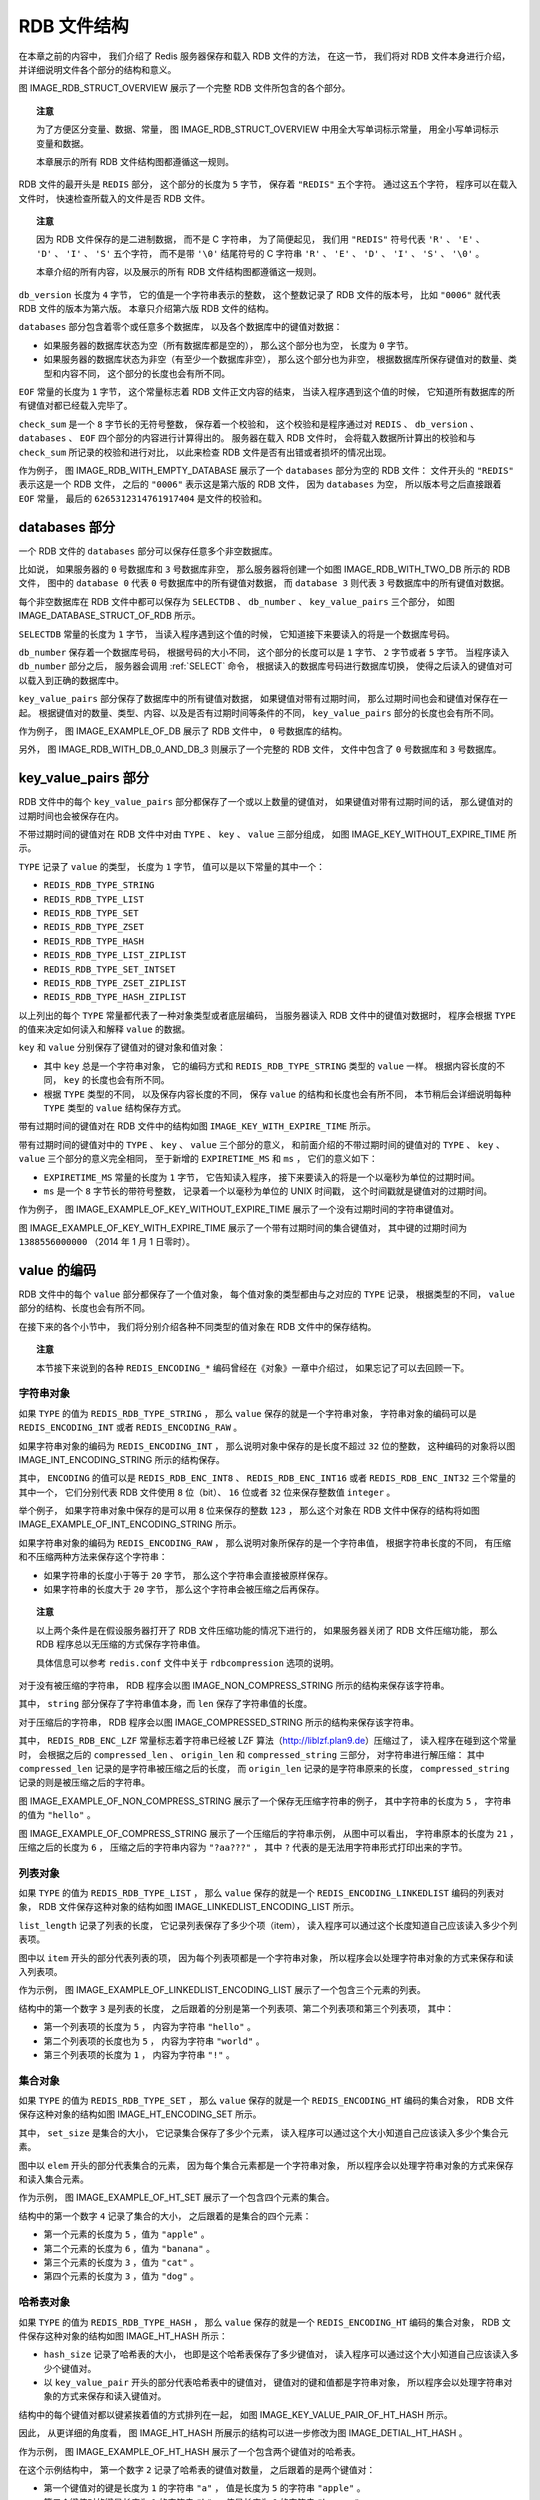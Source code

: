 RDB 文件结构
-------------------

在本章之前的内容中，
我们介绍了 Redis 服务器保存和载入 RDB 文件的方法，
在这一节，
我们将对 RDB 文件本身进行介绍，
并详细说明文件各个部分的结构和意义。

图 IMAGE_RDB_STRUCT_OVERVIEW 展示了一个完整 RDB 文件所包含的各个部分。

.. graphviz::

    digraph {

        label = "\n图 IMAGE_RDB_STRUCT_OVERVIEW    RDB 文件结构";

        node [shape = record];

        rdb [label = " REDIS | db_version | databases | EOF | check_sum "];

    }

.. topic:: 注意

    为了方便区分变量、数据、常量，
    图 IMAGE_RDB_STRUCT_OVERVIEW 中用全大写单词标示常量，
    用全小写单词标示变量和数据。

    本章展示的所有 RDB 文件结构图都遵循这一规则。

RDB 文件的最开头是 ``REDIS`` 部分，
这个部分的长度为 ``5`` 字节，
保存着 ``"REDIS"`` 五个字符。
通过这五个字符，
程序可以在载入文件时，
快速检查所载入的文件是否 RDB 文件。

.. topic:: 注意

    因为 RDB 文件保存的是二进制数据，
    而不是 C 字符串，
    为了简便起见，
    我们用 ``"REDIS"`` 符号代表 ``'R'`` 、 ``'E'`` 、 ``'D'`` 、 ``'I'`` 、 ``'S'`` 五个字符，
    而不是带 ``'\0'`` 结尾符号的 C 字符串 ``'R'`` 、 ``'E'`` 、 ``'D'`` 、 ``'I'`` 、 ``'S'`` 、 ``'\0'`` 。

    本章介绍的所有内容，以及展示的所有 RDB 文件结构图都遵循这一规则。

``db_version`` 长度为 ``4`` 字节，
它的值是一个字符串表示的整数，
这个整数记录了 RDB 文件的版本号，
比如 ``"0006"`` 就代表 RDB 文件的版本为第六版。
本章只介绍第六版 RDB 文件的结构。

``databases`` 部分包含着零个或任意多个数据库，
以及各个数据库中的键值对数据：

- 如果服务器的数据库状态为空（所有数据库都是空的），
  那么这个部分也为空，
  长度为 ``0`` 字节。

- 如果服务器的数据库状态为非空（有至少一个数据库非空），
  那么这个部分也为非空，
  根据数据库所保存键值对的数量、类型和内容不同，
  这个部分的长度也会有所不同。

``EOF`` 常量的长度为 ``1`` 字节，
这个常量标志着 RDB 文件正文内容的结束，
当读入程序遇到这个值的时候，
它知道所有数据库的所有键值对都已经载入完毕了。

``check_sum`` 是一个 ``8`` 字节长的无符号整数，
保存着一个校验和，
这个校验和是程序通过对 ``REDIS`` 、 ``db_version`` 、 ``databases`` 、 ``EOF`` 四个部分的内容进行计算得出的。
服务器在载入 RDB 文件时，
会将载入数据所计算出的校验和与 ``check_sum`` 所记录的校验和进行对比，
以此来检查 RDB 文件是否有出错或者损坏的情况出现。

作为例子，
图 IMAGE_RDB_WITH_EMPTY_DATABASE 展示了一个 ``databases`` 部分为空的 RDB 文件：
文件开头的 ``"REDIS"`` 表示这是一个 RDB 文件，
之后的 ``"0006"`` 表示这是第六版的 RDB 文件，
因为 ``databases`` 为空，
所以版本号之后直接跟着 ``EOF`` 常量，
最后的 ``6265312314761917404`` 是文件的校验和。

.. graphviz::

    digraph {

        label = "\n图 IMAGE_RDB_WITH_EMPTY_DATABASE    databases 部分为空的 RDB 文件";

        node [shape = record];

        rdb [label = " \"REDIS\" | \"0006\" | EOF | 6265312314761917404 "];

    }



databases 部分
^^^^^^^^^^^^^^^^^

一个 RDB 文件的 ``databases`` 部分可以保存任意多个非空数据库。

比如说，
如果服务器的 ``0`` 号数据库和 ``3`` 号数据库非空，
那么服务器将创建一个如图 IMAGE_RDB_WITH_TWO_DB 所示的 RDB 文件，
图中的 ``database 0`` 代表 ``0`` 号数据库中的所有键值对数据，
而 ``database 3`` 则代表 ``3`` 号数据库中的所有键值对数据。

.. graphviz::

    digraph {

        label = "\n图 IMAGE_RDB_WITH_TWO_DB    带有两个非空数据库的 RDB 文件示例";

        node [shape = record];

        rdb [label = " REDIS | db_version | database 0 | database 3 | EOF | check_sum "];

    }

每个非空数据库在 RDB 文件中都可以保存为 ``SELECTDB`` 、 ``db_number`` 、 ``key_value_pairs`` 三个部分，
如图 IMAGE_DATABASE_STRUCT_OF_RDB 所示。

.. graphviz::

    digraph {

        label = "\n图 IMAGE_DATABASE_STRUCT_OF_RDB    RDB 文件中的数据库结构";

        node [shape = record];

        database [label = " SELECTDB | db_number | key_value_pairs "];

    }

``SELECTDB`` 常量的长度为 ``1`` 字节，
当读入程序遇到这个值的时候，
它知道接下来要读入的将是一个数据库号码。

``db_number`` 保存着一个数据库号码，
根据号码的大小不同，
这个部分的长度可以是 ``1`` 字节、 ``2`` 字节或者 ``5`` 字节。
当程序读入 ``db_number`` 部分之后，
服务器会调用 :ref:`SELECT` 命令，
根据读入的数据库号码进行数据库切换，
使得之后读入的键值对可以载入到正确的数据库中。

``key_value_pairs`` 部分保存了数据库中的所有键值对数据，
如果键值对带有过期时间，
那么过期时间也会和键值对保存在一起。
根据键值对的数量、类型、内容、以及是否有过期时间等条件的不同，
``key_value_pairs`` 部分的长度也会有所不同。

作为例子，
图 IMAGE_EXAMPLE_OF_DB 展示了 RDB 文件中，
``0`` 号数据库的结构。

.. graphviz::

    digraph {

        label = "\n图 IMAGE_EXAMPLE_OF_DB    数据库结构示例";

        node [shape = record];

        value [label = " SELECTDB | 0 | key_value_pairs "];

    }

另外，
图 IMAGE_RDB_WITH_DB_0_AND_DB_3 则展示了一个完整的 RDB 文件，
文件中包含了 ``0`` 号数据库和 ``3`` 号数据库。

.. graphviz::

    digraph {

        label = "\n图 IMAGE_RDB_WITH_DB_0_AND_DB_3    RDB 文件中的数据库结构示例";

        node [shape = record];

        v [label = " REDIS | db_version | SELECTDB | 0 | pairs | SELECTDB | 3 | pairs | EOF | check_sum"];

    }



key_value_pairs 部分
^^^^^^^^^^^^^^^^^^^^^^^^

RDB 文件中的每个 ``key_value_pairs`` 部分都保存了一个或以上数量的键值对，
如果键值对带有过期时间的话，
那么键值对的过期时间也会被保存在内。

不带过期时间的键值对在 RDB 文件中对由 ``TYPE`` 、 ``key`` 、 ``value`` 三部分组成，
如图 IMAGE_KEY_WITHOUT_EXPIRE_TIME 所示。

.. graphviz::

    digraph {

        label = "\n图 IMAGE_KEY_WITHOUT_EXPIRE_TIME    不带过期时间的键值对";

        node [shape = record];

        kvp [label = " TYPE | key | value "];

    }

``TYPE`` 记录了 ``value`` 的类型，
长度为 ``1`` 字节，
值可以是以下常量的其中一个：

- ``REDIS_RDB_TYPE_STRING``
- ``REDIS_RDB_TYPE_LIST``
- ``REDIS_RDB_TYPE_SET``
- ``REDIS_RDB_TYPE_ZSET``
- ``REDIS_RDB_TYPE_HASH``
- ``REDIS_RDB_TYPE_LIST_ZIPLIST``
- ``REDIS_RDB_TYPE_SET_INTSET``
- ``REDIS_RDB_TYPE_ZSET_ZIPLIST``
- ``REDIS_RDB_TYPE_HASH_ZIPLIST``

.. 从列表中删去了被废弃的 REDIS_RDB_TYPE_HASH_ZIPMAP

以上列出的每个 ``TYPE`` 常量都代表了一种对象类型或者底层编码，
当服务器读入 RDB 文件中的键值对数据时，
程序会根据 ``TYPE`` 的值来决定如何读入和解释 ``value`` 的数据。

``key`` 和 ``value`` 分别保存了键值对的键对象和值对象：

- 其中 ``key`` 总是一个字符串对象，
  它的编码方式和 ``REDIS_RDB_TYPE_STRING`` 类型的 ``value`` 一样。
  根据内容长度的不同，
  ``key`` 的长度也会有所不同。

- 根据 ``TYPE`` 类型的不同，
  以及保存内容长度的不同，
  保存 ``value`` 的结构和长度也会有所不同，
  本节稍后会详细说明每种 ``TYPE`` 类型的 ``value`` 结构保存方式。

带有过期时间的键值对在 RDB 文件中的结构如图 ``IMAGE_KEY_WITH_EXPIRE_TIME`` 所示。

.. graphviz::

    digraph {

        label = "\n图 IMAGE_KEY_WITH_EXPIRE_TIME    带有过期时间的键值对";

        node [shape = record];

        kvp [label = " EXPIRETIME_MS | ms | TYPE | key | value "];

    }

带有过期时间的键值对中的 ``TYPE`` 、 ``key`` 、 ``value`` 三个部分的意义，
和前面介绍的不带过期时间的键值对的 ``TYPE`` 、 ``key`` 、 ``value`` 三个部分的意义完全相同，
至于新增的 ``EXPIRETIME_MS`` 和 ``ms`` ，
它们的意义如下：

- ``EXPIRETIME_MS`` 常量的长度为 ``1`` 字节，
  它告知读入程序，
  接下来要读入的将是一个以毫秒为单位的过期时间。

- ``ms`` 是一个 ``8`` 字节长的带符号整数，
  记录着一个以毫秒为单位的 UNIX 时间戳，
  这个时间戳就是键值对的过期时间。

作为例子，
图 IMAGE_EXAMPLE_OF_KEY_WITHOUT_EXPIRE_TIME 展示了一个没有过期时间的字符串键值对。

.. graphviz::

    digraph {

        label = "\n图 IMAGE_EXAMPLE_OF_KEY_WITHOUT_EXPIRE_TIME    无过期时间的字符串键值对示例";

        node [shape = record];

        string [label = " REDIS_RDB_TYPE_STRING | key | value "];

    }

图 IMAGE_EXAMPLE_OF_KEY_WITH_EXPIRE_TIME 展示了一个带有过期时间的集合键值对，
其中键的过期时间为 ``1388556000000`` （2014 年 1 月 1 日零时）。

.. graphviz::

    digraph {
        
        label = "\n图 IMAGE_EXAMPLE_OF_KEY_WITH_EXPIRE_TIME    带有过期时间的集合键值对示例";

        node [shape = record];

        set [label = " EXPIRETIME_MS | 1388556000000 | REDIS_RDB_TYPE_SET | key | value "];

    }


value 的编码
^^^^^^^^^^^^^^^^^^

RDB 文件中的每个 ``value`` 部分都保存了一个值对象，
每个值对象的类型都由与之对应的 ``TYPE`` 记录，
根据类型的不同，
``value`` 部分的结构、长度也会有所不同。

在接下来的各个小节中，
我们将分别介绍各种不同类型的值对象在 RDB 文件中的保存结构。

.. topic:: 注意

    本节接下来说到的各种 ``REDIS_ENCODING_*`` 编码曾经在《对象》一章中介绍过，
    如果忘记了可以去回顾一下。


字符串对象
"""""""""""""""

如果 ``TYPE`` 的值为 ``REDIS_RDB_TYPE_STRING`` ，
那么 ``value`` 保存的就是一个字符串对象，
字符串对象的编码可以是 ``REDIS_ENCODING_INT`` 或者 ``REDIS_ENCODING_RAW`` 。

如果字符串对象的编码为 ``REDIS_ENCODING_INT`` ，
那么说明对象中保存的是长度不超过 ``32`` 位的整数，
这种编码的对象将以图 IMAGE_INT_ENCODING_STRING 所示的结构保存。

.. graphviz::

    digraph {

        label = "\n图 IMAGE_INT_ENCODING_STRING    INT 编码字符串对象的保存结构";

        node [shape = record];

        v [label = " ENCODING | integer "];

    }

其中，
``ENCODING`` 的值可以是 ``REDIS_RDB_ENC_INT8`` 、  ``REDIS_RDB_ENC_INT16`` 或者 ``REDIS_RDB_ENC_INT32`` 三个常量的其中一个，
它们分别代表 RDB 文件使用 ``8`` 位（bit）、 ``16`` 位或者 ``32`` 位来保存整数值 ``integer`` 。

举个例子，
如果字符串对象中保存的是可以用 ``8`` 位来保存的整数 ``123`` ，
那么这个对象在 RDB 文件中保存的结构将如图 IMAGE_EXAMPLE_OF_INT_ENCODING_STRING 所示。

.. graphviz::

    digraph {

        label = "\n图 IMAGE_EXAMPLE_OF_INT_ENCODING_STRING    用 8 位来保存整数的例子";

        node [shape = record];

        v [label = " REDIS_RDB_ENC_INT8 | 123 "];

    }

如果字符串对象的编码为 ``REDIS_ENCODING_RAW`` ，
那么说明对象所保存的是一个字符串值，
根据字符串长度的不同，
有压缩和不压缩两种方法来保存这个字符串：

- 如果字符串的长度小于等于 ``20`` 字节，
  那么这个字符串会直接被原样保存。

- 如果字符串的长度大于 ``20`` 字节，
  那么这个字符串会被压缩之后再保存。

.. topic:: 注意

    以上两个条件是在假设服务器打开了 RDB 文件压缩功能的情况下进行的，
    如果服务器关闭了 RDB 文件压缩功能，
    那么 RDB 程序总以无压缩的方式保存字符串值。

    具体信息可以参考 ``redis.conf`` 文件中关于 ``rdbcompression`` 选项的说明。

对于没有被压缩的字符串，
RDB 程序会以图 IMAGE_NON_COMPRESS_STRING 所示的结构来保存该字符串。

.. graphviz::

    digraph {

        label = "\n图 IMAGE_NON_COMPRESS_STRING    无压缩字符串的保存结构";

        node [shape = record];

        value [ label = " len | string "];

    }

其中， ``string`` 部分保存了字符串值本身，而 ``len`` 保存了字符串值的长度。

对于压缩后的字符串，
RDB 程序会以图 IMAGE_COMPRESSED_STRING 所示的结构来保存该字符串。

.. graphviz::

    digraph {

        label = "\n图 IMAGE_COMPRESSED_STRING    压缩后字符串的保存结构";

        node [shape = record];

        value [ label = " REDIS_RDB_ENC_LZF | compressed_len | origin_len | compressed_string "];

    }

其中，
``REDIS_RDB_ENC_LZF`` 常量标志着字符串已经被 LZF 算法（\ http://liblzf.plan9.de\ ）压缩过了，
读入程序在碰到这个常量时，
会根据之后的 ``compressed_len`` 、 ``origin_len`` 和 ``compressed_string`` 三部分，
对字符串进行解压缩：
其中 ``compressed_len`` 记录的是字符串被压缩之后的长度，
而 ``origin_len`` 记录的是字符串原来的长度，
``compressed_string`` 记录的则是被压缩之后的字符串。

图 IMAGE_EXAMPLE_OF_NON_COMPRESS_STRING 展示了一个保存无压缩字符串的例子，
其中字符串的长度为 ``5`` ，
字符串的值为 ``"hello"`` 。

.. graphviz::

    digraph {

        label = "\n图 IMAGE_EXAMPLE_OF_NON_COMPRESS_STRING    无压缩的字符串";

        node [shape = record];

        value [ label = " 5 | \"hello\" "];

    }

图 IMAGE_EXAMPLE_OF_COMPRESS_STRING 展示了一个压缩后的字符串示例，
从图中可以看出，
字符串原本的长度为 ``21`` ，
压缩之后的长度为 ``6`` ，
压缩之后的字符串内容为 ``"?aa???"`` ，
其中 ``?`` 代表的是无法用字符串形式打印出来的字节。

.. graphviz::

    digraph {

        label = "\n图 IMAGE_EXAMPLE_OF_COMPRESS_STRING    压缩后的字符串";

        node [shape = record];

        value [label = " REDIS_RDB_ENC_LZF | 6 | 21 | \"?aa???\" "];

    }


列表对象
""""""""""""""""""

如果 ``TYPE`` 的值为 ``REDIS_RDB_TYPE_LIST`` ，
那么 ``value`` 保存的就是一个 ``REDIS_ENCODING_LINKEDLIST`` 编码的列表对象，
RDB 文件保存这种对象的结构如图 IMAGE_LINKEDLIST_ENCODING_LIST 所示。

.. graphviz::

    digraph {

        label = "\n图 IMAGE_LINKEDLIST_ENCODING_LIST    LINKEDLIST 编码列表对象的保存结构";

        node [shape = record];

        value [label = " list_length | item1 | item2 | ... | itemN "];

    }

``list_length`` 记录了列表的长度，
它记录列表保存了多少个项（item），
读入程序可以通过这个长度知道自己应该读入多少个列表项。

图中以 ``item`` 开头的部分代表列表的项，
因为每个列表项都是一个字符串对象，
所以程序会以处理字符串对象的方式来保存和读入列表项。

作为示例，
图 IMAGE_EXAMPLE_OF_LINKEDLIST_ENCODING_LIST 展示了一个包含三个元素的列表。

.. graphviz::

    digraph {

        label = "\n图 IMAGE_EXAMPLE_OF_LINKEDLIST_ENCODING_LIST    保存 LINKEDLIST 编码列表的例子";

        node [shape = record];

        list [label = " 3 | 5 | \"hello\" | 5 | \"world\"  |  1 | \"!\"  "];

    }

结构中的第一个数字 ``3`` 是列表的长度，
之后跟着的分别是第一个列表项、第二个列表项和第三个列表项，
其中：

- 第一个列表项的长度为 ``5`` ，
  内容为字符串 ``"hello"`` 。

- 第二个列表项的长度也为 ``5`` ，
  内容为字符串 ``"world"`` 。

- 第三个列表项的长度为 ``1`` ，
  内容为字符串 ``"!"`` 。


集合对象
""""""""""""

如果 ``TYPE`` 的值为 ``REDIS_RDB_TYPE_SET`` ，
那么 ``value`` 保存的就是一个 ``REDIS_ENCODING_HT`` 编码的集合对象，
RDB 文件保存这种对象的结构如图 IMAGE_HT_ENCODING_SET 所示。

.. graphviz::

    digraph {

        label = "\n图 IMAGE_HT_ENCODING_SET    HT 编码集合对象的保存结构";

        node [shape = record];

        value [ label = " set_size | elem1 | elem2 | ... | elemN "];

    }

其中， 
``set_size`` 是集合的大小，
它记录集合保存了多少个元素，
读入程序可以通过这个大小知道自己应该读入多少个集合元素。

图中以 ``elem`` 开头的部分代表集合的元素，
因为每个集合元素都是一个字符串对象，
所以程序会以处理字符串对象的方式来保存和读入集合元素。

作为示例，
图 IMAGE_EXAMPLE_OF_HT_SET 展示了一个包含四个元素的集合。

.. graphviz::

    digraph {

        label = "\n图 IMAGE_EXAMPLE_OF_HT_SET    保存 HT 编码集合的例子";

        node [shape = record];

        set [label = " 4 | 5 | \"apple\" | 6 | \"banana\" | 3 | \"cat\" | 3 | \"dog\" "];

    }

结构中的第一个数字 ``4`` 记录了集合的大小，
之后跟着的是集合的四个元素：

- 第一个元素的长度为 ``5`` ，值为 ``"apple"`` 。

- 第二个元素的长度为 ``6`` ，值为 ``"banana"`` 。

- 第三个元素的长度为 ``3`` ，值为 ``"cat"`` 。

- 第四个元素的长度为 ``3`` ，值为 ``"dog"`` 。


哈希表对象
""""""""""""""

如果 ``TYPE`` 的值为 ``REDIS_RDB_TYPE_HASH`` ，
那么 ``value`` 保存的就是一个 ``REDIS_ENCODING_HT`` 编码的集合对象，
RDB 文件保存这种对象的结构如图 IMAGE_HT_HASH 所示：

- ``hash_size`` 记录了哈希表的大小，
  也即是这个哈希表保存了多少键值对，
  读入程序可以通过这个大小知道自己应该读入多少个键值对。

- 以 ``key_value_pair`` 开头的部分代表哈希表中的键值对，
  键值对的键和值都是字符串对象，
  所以程序会以处理字符串对象的方式来保存和读入键值对。

.. graphviz::

    digraph {

        label = "\n图 IMAGE_HT_HASH    HT 编码哈希表对象的保存结构";

        node [shape = record];

        hash [label = " hash_size | key_value_pair 1 | key_value_pair 2 | ... | key_value_pair N "];

    }

结构中的每个键值对都以键紧挨着值的方式排列在一起，
如图 IMAGE_KEY_VALUE_PAIR_OF_HT_HASH 所示。

.. graphviz::

    digraph {

        label = "\n图 IMAGE_KEY_VALUE_PAIR_OF_HT_HASH    键值对的保存结构";

        node [shape = record];

        pair [label = " key1 | value1 | key2 | value2 | key3 | value3 | ... "];

    }

因此，
从更详细的角度看，
图 IMAGE_HT_HASH 所展示的结构可以进一步修改为图 IMAGE_DETIAL_HT_HASH 。

.. graphviz::

    digraph {

        label = "\n图 IMAGE_DETIAL_HT_HASH    更详细的 HT 编码哈希表对象的保存结构";

        node [shape = record];

        hash [label = " hash_size | key1 | value1 | key2 | value2 | ... | keyN | valueN "];
    }

作为示例，
图 IMAGE_EXAMPLE_OF_HT_HASH 展示了一个包含两个键值对的哈希表。

.. graphviz::

    digraph {

        label = "\n图 IMAGE_EXAMPLE_OF_HT_HASH    保存 HT 编码哈希表的例子";

        node [shape = record];

        hash [label = " 2 | 1 | \"a\" | 5 | \"apple\" | 1 | \"b\" | 6 | \"banana\" "];
    }

在这个示例结构中，
第一个数字 ``2`` 记录了哈希表的键值对数量，
之后跟着的是两个键值对：

- 第一个键值对的键是长度为 ``1`` 的字符串 ``"a"`` ，
  值是长度为 ``5`` 的字符串 ``"apple"`` 。

- 第二个键值对的键是长度为 ``1`` 的字符串 ``"b"`` ，
  值是长度为 ``6`` 的字符串 ``"banana"`` 。


有序集合对象
""""""""""""""""

如果 ``TYPE`` 的值为 ``REDIS_RDB_TYPE_ZSET`` ，
那么 ``value`` 保存的就是一个 ``REDIS_ENCODING_SKIPLIST`` 编码的有序集合对象，
RDB 文件保存这种对象的结构如图 IMAGE_SKIPLIST_ZSET 所示。

.. graphviz::

    digraph {

        label = "\n图 IMAGE_SKIPLIST_ZSET    SKIPLIST 编码有序集合对象的保存结构";

        node [shape = record];

        zset [label = " sorted_set_size | element1 | element2 | ... | elementN "];

    }

``sorted_set_size`` 记录了有序集合的大小，
也即是这个有序集合保存了多少元素，
读入程序需要根据这个值来决定应该读入多少有序集合元素。

以 ``element`` 开头的部分代表有序集合中的元素，
每个元素又分为成员（member）和分值（score）两部分，
成员是一个字符串对象，
分值则是一个 ``double`` 类型的浮点数，
程序在保存 RDB 文件时会先将分值转换成字符串对象，
然后再用保存字符串对象的方法将分值保存起来。

.. 实际上只是转换后的效果类似于字符串对象，但实际上并不是这样。

有序集合中的每个元素都以成员紧挨着分值的方式排列，
如图 IMAGE_MEMBER_AND_SCORE_OF_ZSET 所示。

.. graphviz::

    digraph {

        label = "\n图 IMAGE_MEMBER_AND_SCORE_OF_ZSET    成员和分值的保存结构";

        node [shape = record];

        sorted_set [label = " member1 | score1 | member2 | score2 | member3 | score3 | ... "];

    }

因此，
从更详细的角度看，
图 IMAGE_SKIPLIST_ZSET 所展示的结构可以进一步修改为图 IMAGE_DETIAL_SKIPLIST_ZSET 。

.. graphviz::

    digraph {

        label = "\n图 IMAGE_DETIAL_SKIPLIST_ZSET    更详细的 SKIPLIST 编码有序集合对象的保存结构";

        node [shape = record];

        sorted_set [label = " sorted_set_size | member1 | score1 | member2 | score2 | ... | memberN | scoreN "];

    }

作为示例，
图 IMAGE_EXAMPLE_OF_SKIPLIST_ZSET 展示了一个带有两个元素的有序集合。

.. graphviz::

    digraph {

        label = "\n图 IMAGE_EXAMPLE_OF_SKIPLIST_ZSET    保存 SKIPLIST 编码有序集合的例子";

        node [shape = record];

        sorted_set [label = " 2 | 2 | \"pi\" | 4 | \"3.14\" | 1 | \"e\" | 3 | \"2.7\" "];

    }

在这个示例结构中，
第一个数字 ``2`` 记录了有序集合的元素数量，
之后跟着的是两个有序集合元素：

- 第一个元素的成员是长度为 ``2`` 的字符串 ``"pi"`` ，
  分值被转换成字符串之后变成了长度为 ``4`` 的字符串 ``"3.14"`` 。

- 第二个元素的成员是长度为 ``1`` 的字符串 ``"e"`` ，
  分值被转换成字符串之后变成了长度为 ``3`` 的字符串 ``"2.7"`` 。


INTSET 编码的集合
""""""""""""""""""""

如果 ``TYPE`` 的值为 ``REDIS_RDB_TYPE_SET_INTSET`` ，
那么 ``value`` 保存的就是一个整数集合对象，
RDB 文件保存这种对象的方法是，
先将整数集合转换为字符串对象，
然后将这个字符串对象保存到 RDB 文件里面。

..
    图 IMAGE_INTSET 展示了 RDB 文件保存整数集合的结构。

    .. graphviz::

        digraph {

            label = "\n图 IMAGE_INTSET    整数集合的结构";

            node [shape = record];

            intset [label = " len | intset_represent_as_string "];

        }

如果程序在读入 RDB 文件的过程中，
碰到由整数集合对象转换成的字符串对象，
那么程序会根据 ``TYPE`` 值的指示，
先读入字符串对象，
再将这个字符串对象转换成原来的整数集合对象。


ZIPLIST 编码的列表、哈希表或者有序集合
""""""""""""""""""""""""""""""""""""""""""""

如果 ``TYPE`` 的值为 ``REDIS_RDB_TYPE_LIST_ZIPLIST`` 、
``REDIS_RDB_TYPE_HASH_ZIPLIST`` 或者 ``REDIS_RDB_TYPE_ZSET_ZIPLIST`` ，
那么 ``value`` 保存的就是一个压缩列表对象，
RDB 文件保存这种对象的方法是：

1. 将压缩列表转换成一个字符串对象。

2. 将转换所得的字符串对象保存到 RDB 文件。

..
    图 IMAGE_ZIPLIST 展示了 RDB 文件保存压缩列表时所使用的结构。

    .. graphviz::

        digraph {

            label = "\n图 IMAGE_ZIPLIST    压缩列表的结构";

            node [shape = record];

            ziplist [label = " len | ziplist_represent_as_string "];

        }

如果程序在读入 RDB 文件的过程中，
碰到由压缩列表对象转换成的字符串对象，
那么程序会根据 ``TYPE`` 值的指示，
执行以下操作：

1. 读入字符串对象，并将它转换成原来的压缩列表对象。

2. 根据 ``TYPE`` 的值，设置压缩列表对象的类型：
   如果 ``TYPE`` 的值为 ``REDIS_RDB_TYPE_LIST_ZIPLIST`` ，
   那么压缩列表对象的类型为列表；
   如果 ``TYPE`` 的值为 ``REDIS_RDB_TYPE_HASH_ZIPLIST`` ，
   那么压缩列表对象的类型为哈希表；
   如果 ``TYPE`` 的值为 ``REDIS_RDB_TYPE_ZSET_ZIPLIST`` ，
   那么压缩列表对象的类型为有序集合。

从步骤 2 可以看出，
由于 ``TYPE`` 的存在，
即使列表、哈希表和有序集合三种类型都使用压缩列表来保存，
RDB 读入程序也总可以将读入并转换之后得出的压缩列表设置成原来的类型。
